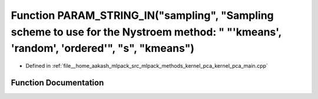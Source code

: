 .. _exhale_function_kernel__pca__main_8cpp_1af61e3feaf1838faddb4f4edd3a981e62:

Function PARAM_STRING_IN("sampling", "Sampling scheme to use for the Nystroem method: " "'kmeans', 'random', 'ordered'", "s", "kmeans")
=======================================================================================================================================

- Defined in :ref:`file__home_aakash_mlpack_src_mlpack_methods_kernel_pca_kernel_pca_main.cpp`


Function Documentation
----------------------


.. doxygenfunction:: PARAM_STRING_IN("sampling", "Sampling scheme to use for the Nystroem method: " "'kmeans', 'random', 'ordered'", "s", "kmeans")
